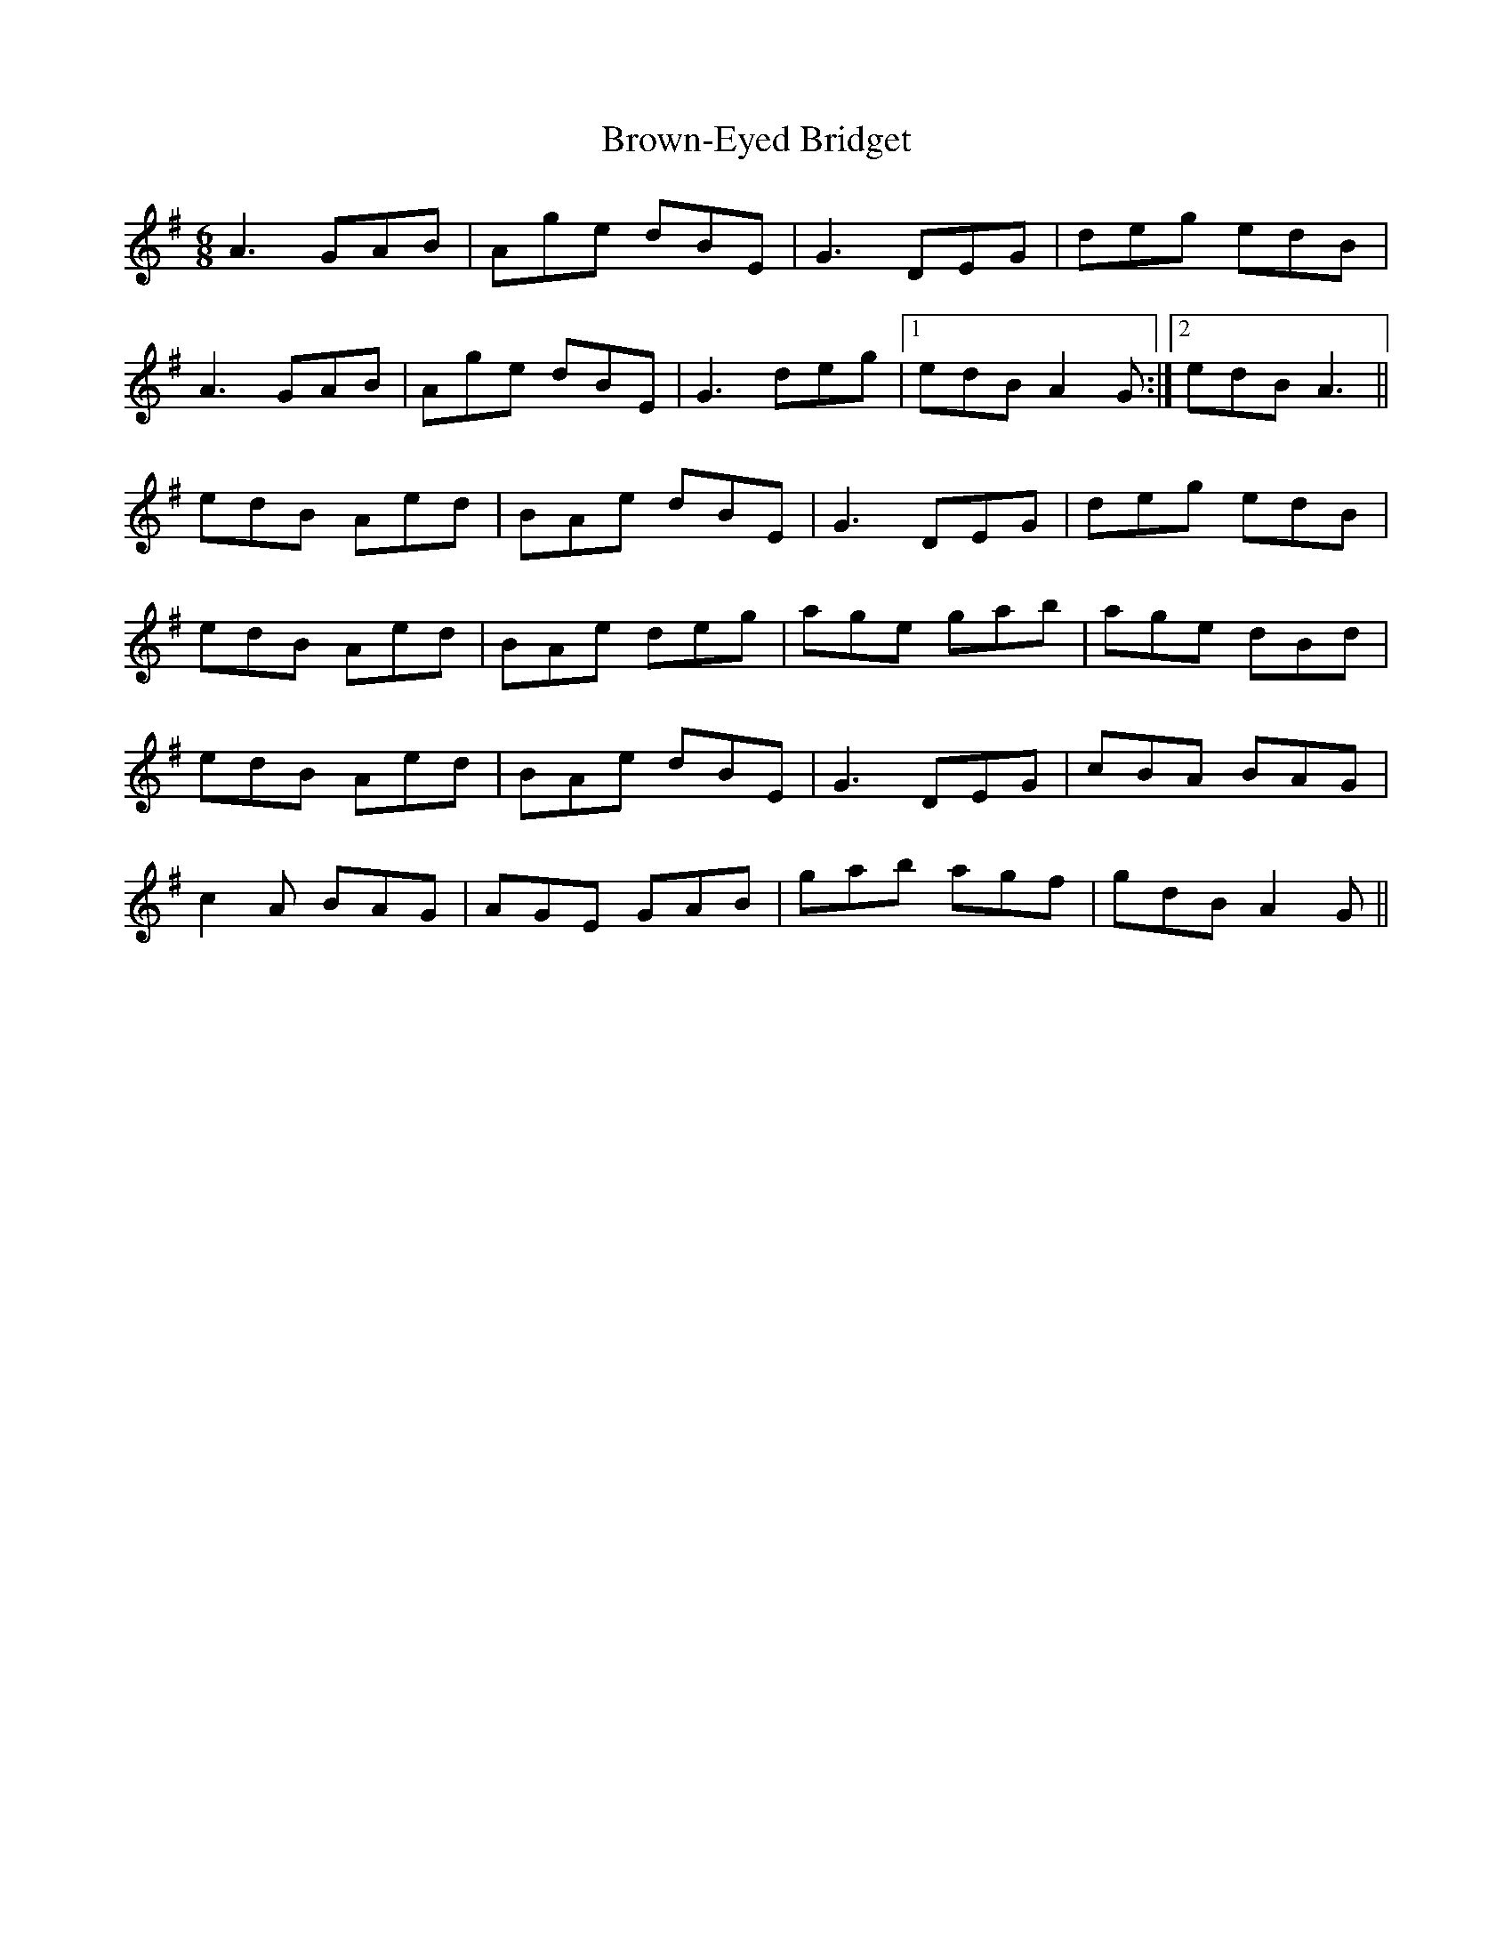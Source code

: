 X: 5306
T: Brown-Eyed Bridget
R: jig
M: 6/8
K: Adorian
A3 GAB|Age dBE|G3 DEG|deg edB|
A3 GAB|Age dBE|G3 deg|1 edB A2G:|2 edB A3||
edB Aed|BAe dBE|G3 DEG|deg edB|
edB Aed|BAe deg|age gab|age dBd|
edB Aed|BAe dBE|G3 DEG|cBA BAG|
c2A BAG|AGE GAB|gab agf|gdB A2G||


